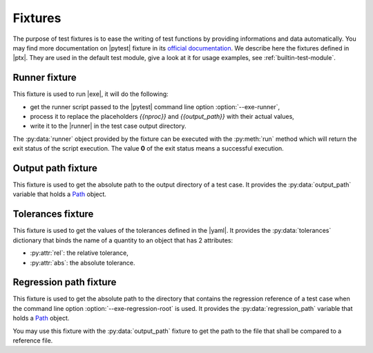 .. Copyright 2020 CS Systemes d'Information, http://www.c-s.fr
..
.. This file is part of pytest-executable
..     https://www.github.com/CS-SI/pytest-executable
..
.. Licensed under the Apache License, Version 2.0 (the "License");
.. you may not use this file except in compliance with the License.
.. You may obtain a copy of the License at
..
..     http://www.apache.org/licenses/LICENSE-2.0
..
.. Unless required by applicable law or agreed to in writing, software
.. distributed under the License is distributed on an "AS IS" BASIS,
.. WITHOUT WARRANTIES OR CONDITIONS OF ANY KIND, either express or implied.
.. See the License for the specific language governing permissions and
.. limitations under the License.

.. _Path: https://docs.python.org/3/library/pathlib.html#basic-use
.. _Sphinx: https://www.sphinx-doc.org

.. _fixtures:

Fixtures
========

The purpose of test fixtures is to ease the writing of test functions by
providing informations and data automatically. You may find more documentation
on |pytest| fixture in its `official documentation
<https://docs.pytest.org/en/latest/fixture.html>`_. We describe here the
fixtures defined in |ptx|. They are used in the default test module, give a
look at it for usage examples, see :ref:`builtin-test-module`.


Runner fixture
--------------

This fixture is used to run |exe|, it will do the following:

- get the runner script passed to the |pytest| command line option
  :option:`--exe-runner`,
- process it to replace the placeholders `{{nproc}}` and `{{output_path}}` with their
  actual values,
- write it to the |runner| in the test case output directory.

The :py:data:`runner` object provided by the fixture can be executed with the
:py:meth:`run` method which will return the exit status of the script
execution. The value **0** of the exit status means a successful execution.


Output path fixture
-------------------

This fixture is used to get the absolute path to the output directory of a test
case. It provides the :py:data:`output_path` variable that holds a `Path`_
object.


Tolerances fixture
------------------

This fixture is used to get the values of the tolerances defined in the |yaml|.
It provides the :py:data:`tolerances` dictionary that binds the name of a
quantity to an object that has 2 attributes:

- :py:attr:`rel`: the relative tolerance,
- :py:attr:`abs`: the absolute tolerance.


Regression path fixture
-----------------------

This fixture is used to get the absolute path to the directory that contains
the regression reference of a test case when the command line option
:option:`--exe-regression-root` is used. It provides the :py:data:`regression_path`
variable that holds a `Path`_ object.

You may use this fixture with the :py:data:`output_path` fixture to get the
path to the file that shall be compared to a reference file.
